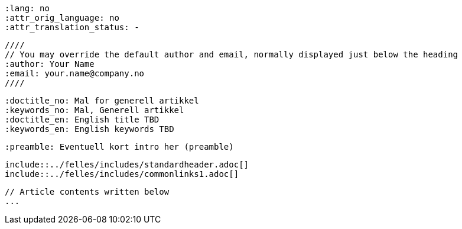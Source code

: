     :lang: no
    :attr_orig_language: no
    :attr_translation_status: -
    
    //// 
    // You may override the default author and email, normally displayed just below the heading
    :author: Your Name
    :email: your.name@company.no
    ////
    
    :doctitle_no: Mal for generell artikkel
    :keywords_no: Mal, Generell artikkel
    :doctitle_en: English title TBD  
    :keywords_en: English keywords TBD
    
    :preamble: Eventuell kort intro her (preamble) 
    
    include::../felles/includes/standardheader.adoc[]
    include::../felles/includes/commonlinks1.adoc[]
    
    // Article contents written below
    ...
